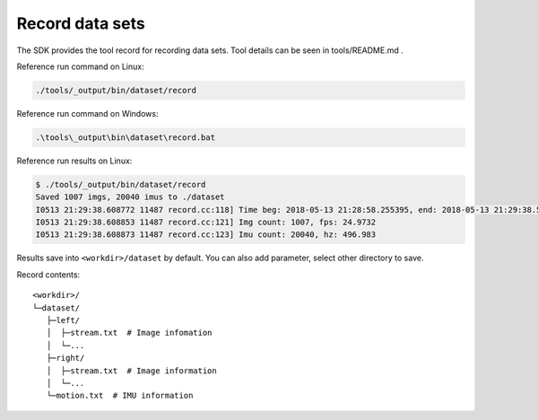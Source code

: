 .. _record_data:

Record data sets
================

The SDK provides the tool record for recording data sets. Tool details
can be seen in tools/README.md .

Reference run command on Linux:

.. code-block:: bash

   ./tools/_output/bin/dataset/record

Reference run command on Windows:

.. code-block:: bash

   .\tools\_output\bin\dataset\record.bat

Reference run results on Linux:

.. code-block:: bash

   $ ./tools/_output/bin/dataset/record
   Saved 1007 imgs, 20040 imus to ./dataset
   I0513 21:29:38.608772 11487 record.cc:118] Time beg: 2018-05-13 21:28:58.255395, end: 2018-05-13 21:29:38.578696, cost: 40323.3ms
   I0513 21:29:38.608853 11487 record.cc:121] Img count: 1007, fps: 24.9732
   I0513 21:29:38.608873 11487 record.cc:123] Imu count: 20040, hz: 496.983

Results save into ``<workdir>/dataset`` by default. You can also add
parameter, select other directory to save.

Record contents:

::

   <workdir>/
   └─dataset/
      ├─left/
      │  ├─stream.txt  # Image infomation
      │  └─...
      ├─right/
      │  ├─stream.txt  # Image information
      │  └─...
      └─motion.txt  # IMU information


